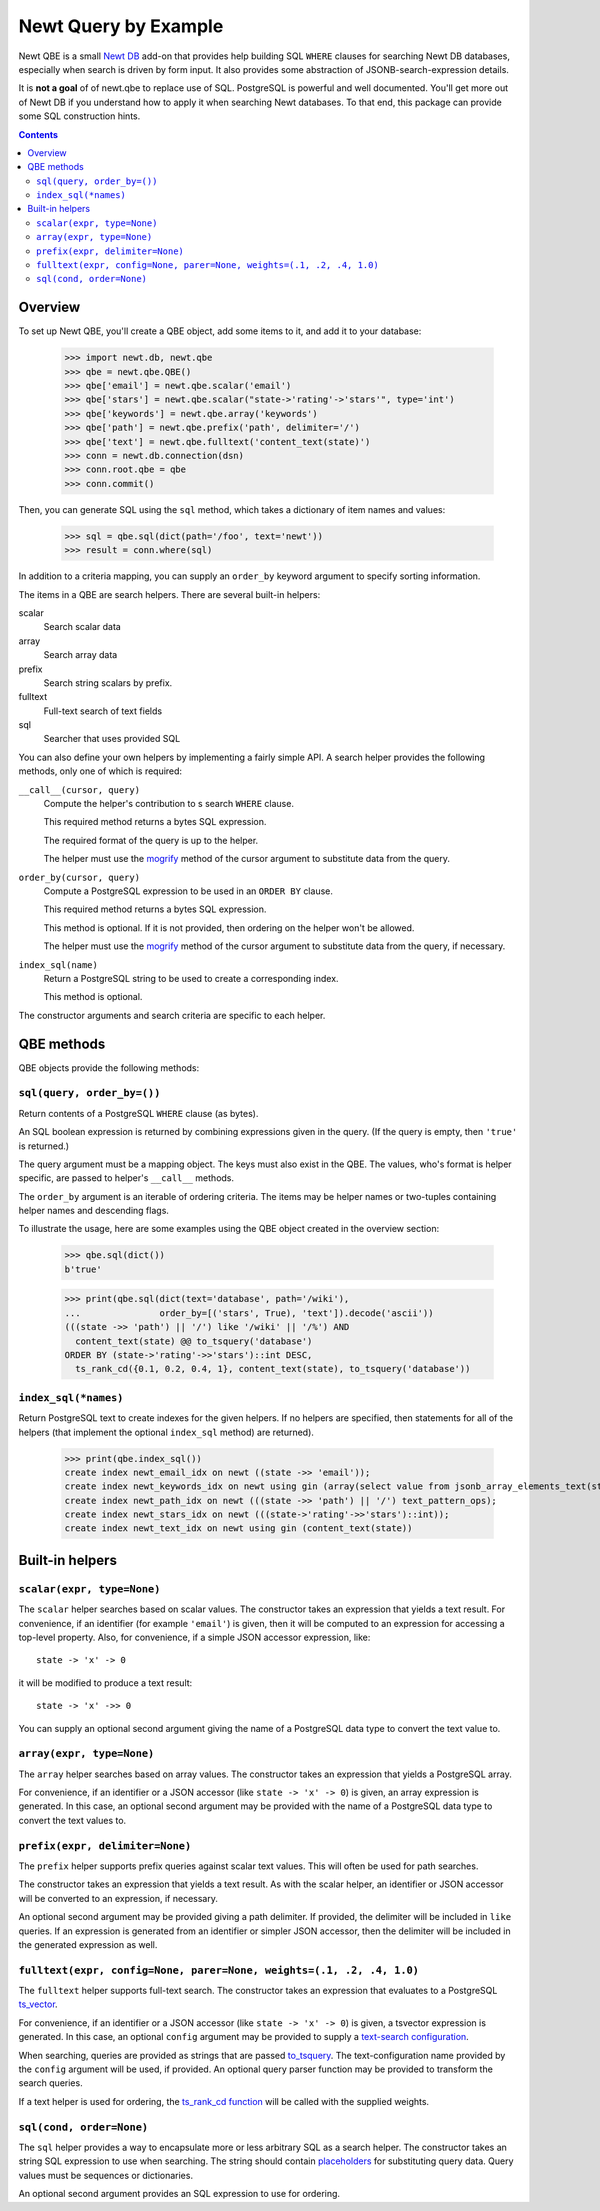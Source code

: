 ==============================
Newt Query by Example
==============================

Newt QBE is a small `Newt DB <http://www.newtdb.org>`_ add-on that
provides help building SQL ``WHERE`` clauses for searching Newt DB
databases, especially when search is driven by form input.  It also
provides some abstraction of JSONB-search-expression details.

It is **not a goal** of of newt.qbe to replace use of SQL.  PostgreSQL is
powerful and well documented.  You'll get more out of Newt DB if you
understand how to apply it when searching Newt databases.  To that end,
this package can provide some SQL construction hints.

.. contents::

Overview
=========

To set up Newt QBE, you'll create a QBE object, add some items to it,
and add it to your database:

    >>> import newt.db, newt.qbe
    >>> qbe = newt.qbe.QBE()
    >>> qbe['email'] = newt.qbe.scalar('email')
    >>> qbe['stars'] = newt.qbe.scalar("state->'rating'->'stars'", type='int')
    >>> qbe['keywords'] = newt.qbe.array('keywords')
    >>> qbe['path'] = newt.qbe.prefix('path', delimiter='/')
    >>> qbe['text'] = newt.qbe.fulltext('content_text(state)')
    >>> conn = newt.db.connection(dsn)
    >>> conn.root.qbe = qbe
    >>> conn.commit()

Then, you can generate SQL using the ``sql`` method, which takes a
dictionary of item names and values:

    >>> sql = qbe.sql(dict(path='/foo', text='newt'))
    >>> result = conn.where(sql)

In addition to a criteria mapping, you can supply an ``order_by``
keyword argument to specify sorting information.

The items in a QBE are search helpers.  There are several built-in
helpers:

scalar
  Search scalar data

array
  Search array data

prefix
  Search string scalars by prefix.

fulltext
  Full-text search of text fields

sql
  Searcher that uses provided SQL

You can also define your own helpers by implementing a fairly simple
API.  A search helper provides the following methods, only one of
which is required:

``__call__(cursor, query)``
  Compute the helper's contribution to s search ``WHERE`` clause.

  This required method returns a bytes SQL expression.

  The required format of the query is up to the helper.

  The helper must use the `mogrify
  <http://initd.org/psycopg/docs/cursor.html#cursor.mogrify>`_ method
  of the cursor argument to substitute data from the query.

``order_by(cursor, query)``
  Compute a PostgreSQL expression to be used in an ``ORDER BY`` clause.

  This required method returns a bytes SQL expression.

  This method is optional. If it is not provided, then ordering on the
  helper won't be allowed.

  The helper must use the `mogrify
  <http://initd.org/psycopg/docs/cursor.html#cursor.mogrify>`_ method
  of the cursor argument to substitute data from the query, if necessary.

``index_sql(name)``
  Return a PostgreSQL string to be used to create a corresponding index.

  This method is optional.

The constructor arguments and search criteria are specific to each helper.

QBE methods
===========

QBE objects provide the following methods:

``sql(query, order_by=())``
---------------------------

Return contents of a PostgreSQL ``WHERE`` clause (as bytes).

An SQL boolean expression is returned by combining expressions given
in the query.  (If the query is empty, then ``'true'`` is returned.)

The query argument must be a mapping object. The keys must also
exist in the QBE.  The values, who's format is helper specific, are
passed to helper's ``__call__`` methods.

The ``order_by`` argument is an iterable of ordering criteria.  The items may
be helper names or two-tuples containing helper names and descending flags.

To illustrate the usage, here are some examples using the QBE object
created in the overview section:

  >>> qbe.sql(dict())
  b'true'

  >>> print(qbe.sql(dict(text='database', path='/wiki'),
  ...               order_by=[('stars', True), 'text']).decode('ascii'))
  (((state ->> 'path') || '/') like '/wiki' || '/%') AND
    content_text(state) @@ to_tsquery('database')
  ORDER BY (state->'rating'->>'stars')::int DESC,
    ts_rank_cd({0.1, 0.2, 0.4, 1}, content_text(state), to_tsquery('database'))

``index_sql(*names)``
---------------------

Return PostgreSQL text to create indexes for the given helpers.  If no
helpers are specified, then statements for all of the helpers (that
implement the optional ``index_sql`` method) are returned).

    >>> print(qbe.index_sql())
    create index newt_email_idx on newt ((state ->> 'email'));
    create index newt_keywords_idx on newt using gin (array(select value from jsonb_array_elements_text(state -> 'keywords')));
    create index newt_path_idx on newt (((state ->> 'path') || '/') text_pattern_ops);
    create index newt_stars_idx on newt (((state->'rating'->>'stars')::int));
    create index newt_text_idx on newt using gin (content_text(state))

Built-in helpers
================

``scalar(expr, type=None)``
---------------------------

The ``scalar`` helper searches based on scalar values.  The constructor
takes an expression that yields a text result.  For convenience, if an
identifier (for example ``'email'``) is given, then it will be
computed to an expression for accessing a top-level property.  Also,
for convenience, if a simple JSON accessor expression, like::

  state -> 'x' -> 0

it will be modified to produce a text result::

  state -> 'x' ->> 0

You can supply an optional second argument giving the name of a
PostgreSQL data type to convert the text value to.

``array(expr, type=None)``
--------------------------

The ``array`` helper searches based on array values. The constructor takes
an expression that yields a PostgreSQL array.

For convenience, if an identifier or a JSON accessor (like
``state -> 'x' -> 0``) is given, an array expression is generated. In
this case, an optional second argument may be provided with the name
of a PostgreSQL data type to convert the text values to.

``prefix(expr, delimiter=None)``
--------------------------------

The ``prefix`` helper supports prefix queries against scalar text values.
This will often be used for path searches.

The constructor takes an expression that yields a text result.  As
with the scalar helper, an identifier or JSON accessor will be
converted to an expression, if necessary.

An optional second argument may be provided giving a path delimiter.
If provided, the delimiter will be included in ``like`` queries.  If
an expression is generated from an identifier or simpler JSON
accessor, then the delimiter will be included in the generated
expression as well.

``fulltext(expr, config=None, parer=None, weights=(.1, .2, .4, 1.0)``
---------------------------------------------------------------------

The ``fulltext`` helper supports full-text search.  The constructor takes
an expression that evaluates to a PostgreSQL `ts_vector
<https://www.postgresql.org/docs/current/static/datatype-textsearch.html#DATATYPE-TSVECTOR>`_.

For convenience, if an identifier or a JSON accessor (like ``state ->
'x' -> 0``) is given, a tsvector expression is generated. In this
case, an optional ``config`` argument may be provided to supply a
`text-search configuration
<https://www.postgresql.org/docs/current/static/textsearch-intro.html#TEXTSEARCH-INTRO-CONFIGURATIONS>`_.

When searching, queries are provided as strings that are passed
`to_tsquery
<https://www.postgresql.org/docs/current/static/textsearch-controls.html#TEXTSEARCH-PARSING-QUERIES>`_.
The text-configuration name provided by the ``config`` argument will
be used, if provided.  An optional query parser function may be
provided to transform the search queries.

If a text helper is used for ordering, the `ts_rank_cd function
<https://www.postgresql.org/docs/current/static/textsearch-controls.html#TEXTSEARCH-RANKING>`_
will be called with the supplied weights.

``sql(cond, order=None)``
-------------------------

The ``sql`` helper provides a way to encapsulate more or less arbitrary
SQL as a search helper.  The constructor takes an string SQL
expression to use when searching.  The string should contain
`placeholders
<http://initd.org/psycopg/docs/usage.html#passing-parameters-to-sql-queries>`_
for substituting query data. Query values must be sequences or
dictionaries.

An optional second argument provides an SQL expression to use for
ordering.
